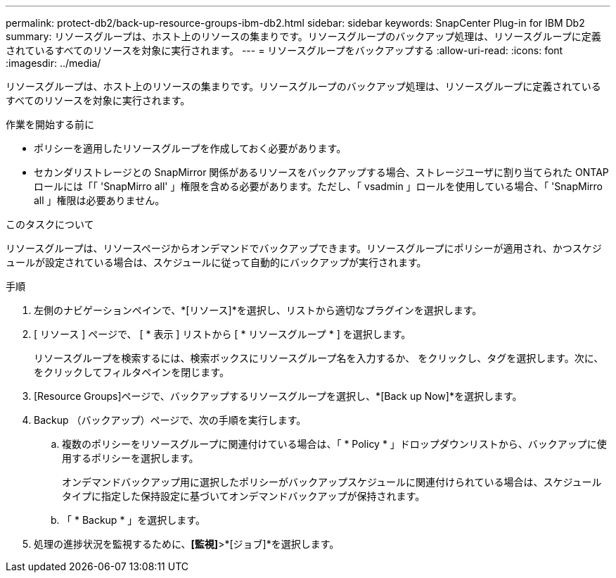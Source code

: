---
permalink: protect-db2/back-up-resource-groups-ibm-db2.html 
sidebar: sidebar 
keywords: SnapCenter Plug-in for IBM Db2 
summary: リソースグループは、ホスト上のリソースの集まりです。リソースグループのバックアップ処理は、リソースグループに定義されているすべてのリソースを対象に実行されます。 
---
= リソースグループをバックアップする
:allow-uri-read: 
:icons: font
:imagesdir: ../media/


[role="lead"]
リソースグループは、ホスト上のリソースの集まりです。リソースグループのバックアップ処理は、リソースグループに定義されているすべてのリソースを対象に実行されます。

.作業を開始する前に
* ポリシーを適用したリソースグループを作成しておく必要があります。
* セカンダリストレージとの SnapMirror 関係があるリソースをバックアップする場合、ストレージユーザに割り当てられた ONTAP ロールには「「 'SnapMirro all' 」権限を含める必要があります。ただし、「 vsadmin 」ロールを使用している場合、「 'SnapMirro all 」権限は必要ありません。


.このタスクについて
リソースグループは、リソースページからオンデマンドでバックアップできます。リソースグループにポリシーが適用され、かつスケジュールが設定されている場合は、スケジュールに従って自動的にバックアップが実行されます。

.手順
. 左側のナビゲーションペインで、*[リソース]*を選択し、リストから適切なプラグインを選択します。
. [ リソース ] ページで、 [ * 表示 ] リストから [ * リソースグループ * ] を選択します。
+
リソースグループを検索するには、検索ボックスにリソースグループ名を入力するか、 image:../media/filter_icon.png[""]をクリックし、タグを選択します。次に、 image:../media/filter_icon.png[""] をクリックしてフィルタペインを閉じます。

. [Resource Groups]ページで、バックアップするリソースグループを選択し、*[Back up Now]*を選択します。
. Backup （バックアップ）ページで、次の手順を実行します。
+
.. 複数のポリシーをリソースグループに関連付けている場合は、「 * Policy * 」ドロップダウンリストから、バックアップに使用するポリシーを選択します。
+
オンデマンドバックアップ用に選択したポリシーがバックアップスケジュールに関連付けられている場合は、スケジュールタイプに指定した保持設定に基づいてオンデマンドバックアップが保持されます。

.. 「 * Backup * 」を選択します。


. 処理の進捗状況を監視するために、*[監視]*>*[ジョブ]*を選択します。

